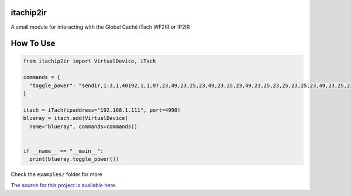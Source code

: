 ==========
itachip2ir
==========
.. image:: https://travis-ci.org/thehappydinoa/itachip2ir.svg?branch=master
    :target: https://travis-ci.org/thehappydinoa/itachip2ir

A small module for interacting with the Global Caché iTach WF2IR or IP2IR

==========
How To Use
==========
.. code-block:: python

  from itachip2ir import VirtualDevice, iTach

  commands = {
    "toggle_power": "sendir,1:3,1,40192,1,1,97,23,49,23,25,23,49,23,25,23,49,23,25,23,25,23,25,23,49,23,25,23,49,23,49,23,25,23,49,23,25,23,25,23,25,23,49,23,49,23,49,529,96,23,49,23,25,23,49,23,25,23,49,23,25,23,25,23,25,23,49,23,25,23,49,23,49,23,25,23,49,23,25,23,25,23,25,23,49,23,49,23,49,528,96,23,49,23,25,23,49,23,25,23,49,23,25,23,25,23,25,23,49,23,25,23,49,23,49,23,25,23,49,23,25,23,25,23,25,23,49,23,49,23,49,553,97,23,49,23,25,23,49,23,25,23,49,23,25,23,25,23,25,23,49,23,25,23,49,23,49,23,25,23,49,23,25,23,25,23,25,23,49,23,49,23,49,554,97,23,49,23,25,23,49,23,25,23,49,23,25,23,25,23,25,23,49,23,25,23,49,23,49,23,25,23,49,23,25,23,25,23,25,23,49,23,49,23,49,554,97,23,49,23,25,23,49,23,25,23,49,23,25,23,25,23,25,23,49,23,25,23,49,23,49,23,25,23,49,23,25,23,25,23,25,23,49,23,49,23,49,554,97,23,49,23,25,23,49,23,25,23,49,23,25,23,25,23,25,23,49,23,25,23,49,23,49,23,25,23,49,23,25,23,25,23,25,23,49,23,49,23,49,4000"
  }

  itach = iTach(ipaddress="192.168.1.111", port=4998)
  blueray = itach.add(VirtualDevice(
    name="blueray", commands=commands))


  if __name__ == "__main__":
    print(blueray.toggle_power())


Check the ``examples/`` folder for more

`The source for this project is available here
<https://github.com/thehappydinoa/itachip2ir>`_.
